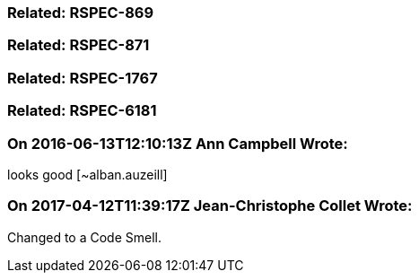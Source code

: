 === Related: RSPEC-869

=== Related: RSPEC-871

=== Related: RSPEC-1767

=== Related: RSPEC-6181

=== On 2016-06-13T12:10:13Z Ann Campbell Wrote:
looks good [~alban.auzeill]

=== On 2017-04-12T11:39:17Z Jean-Christophe Collet Wrote:
Changed to a Code Smell.

